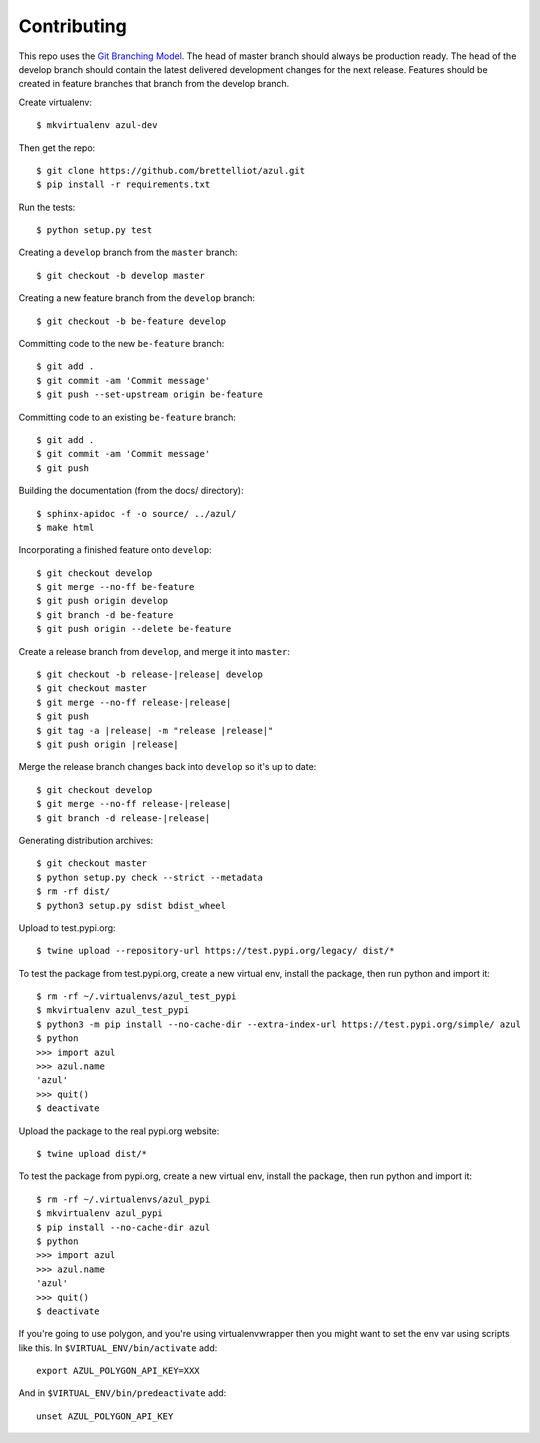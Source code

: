 ============
Contributing
============
This repo uses the `Git Branching Model <https://nvie.com/posts/a-successful-git-branching-model/>`_. The head of master branch should always be production ready. The head of the develop branch should contain the latest delivered development changes for the next release. Features should be created in feature branches that branch from the develop branch.

Create virtualenv::

    $ mkvirtualenv azul-dev

Then get the repo::

    $ git clone https://github.com/brettelliot/azul.git
    $ pip install -r requirements.txt

Run the tests::

    $ python setup.py test

Creating a ``develop`` branch from the ``master`` branch::

    $ git checkout -b develop master

Creating a new feature branch from the ``develop`` branch::

    $ git checkout -b be-feature develop

Committing code to the new ``be-feature`` branch::

    $ git add .
    $ git commit -am 'Commit message'
    $ git push --set-upstream origin be-feature

Committing code to an existing ``be-feature`` branch::

    $ git add .
    $ git commit -am 'Commit message'
    $ git push


Building the documentation (from the docs/ directory)::

    $ sphinx-apidoc -f -o source/ ../azul/
    $ make html

Incorporating a finished feature onto ``develop``::

    $ git checkout develop
    $ git merge --no-ff be-feature
    $ git push origin develop
    $ git branch -d be-feature
    $ git push origin --delete be-feature

Create a release branch from ``develop``, and merge it into ``master``:

.. parsed-literal::

    $ git checkout -b release-|release| develop
    $ git checkout master
    $ git merge --no-ff release-|release|
    $ git push
    $ git tag -a |release| -m "release |release|"
    $ git push origin |release|

Merge the release branch changes back into ``develop`` so it's up to date:

.. parsed-literal::

    $ git checkout develop
    $ git merge --no-ff release-|release|
    $ git branch -d release-|release|

Generating distribution archives::

    $ git checkout master
    $ python setup.py check --strict --metadata
    $ rm -rf dist/
    $ python3 setup.py sdist bdist_wheel

Upload to test.pypi.org::

    $ twine upload --repository-url https://test.pypi.org/legacy/ dist/*

To test the package from test.pypi.org, create a new virtual env, install the package, then run python and import it::

    $ rm -rf ~/.virtualenvs/azul_test_pypi
    $ mkvirtualenv azul_test_pypi
    $ python3 -m pip install --no-cache-dir --extra-index-url https://test.pypi.org/simple/ azul
    $ python
    >>> import azul
    >>> azul.name
    'azul'
    >>> quit()
    $ deactivate

Upload the package to the real pypi.org website::

    $ twine upload dist/*

To test the package from pypi.org, create a new virtual env, install the package, then run python and import it::

    $ rm -rf ~/.virtualenvs/azul_pypi
    $ mkvirtualenv azul_pypi
    $ pip install --no-cache-dir azul
    $ python
    >>> import azul
    >>> azul.name
    'azul'
    >>> quit()
    $ deactivate

If you're going to use polygon, and you're using virtualenvwrapper then you might want to set the env var using scripts like this. In ``$VIRTUAL_ENV/bin/activate`` add::

    export AZUL_POLYGON_API_KEY=XXX

And in ``$VIRTUAL_ENV/bin/predeactivate`` add::

    unset AZUL_POLYGON_API_KEY

